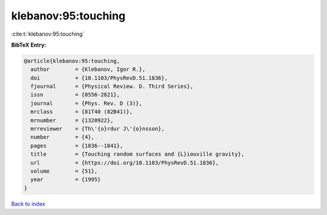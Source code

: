 klebanov:95:touching
====================

:cite:t:`klebanov:95:touching`

**BibTeX Entry:**

.. code-block:: bibtex

   @article{klebanov:95:touching,
     author        = {Klebanov, Igor R.},
     doi           = {10.1103/PhysRevD.51.1836},
     fjournal      = {Physical Review. D. Third Series},
     issn          = {0556-2821},
     journal       = {Phys. Rev. D (3)},
     mrclass       = {81T40 (82B41)},
     mrnumber      = {1320922},
     mrreviewer    = {Th\'{o}rdur J\'{o}nsson},
     number        = {4},
     pages         = {1836--1841},
     title         = {Touching random surfaces and {L}iouville gravity},
     url           = {https://doi.org/10.1103/PhysRevD.51.1836},
     volume        = {51},
     year          = {1995}
   }

`Back to index <../By-Cite-Keys.html>`_
